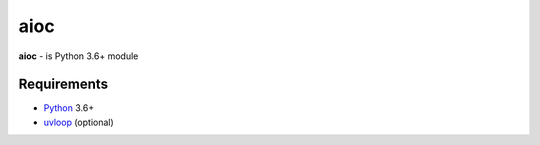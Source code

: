 aioc
====
.. image:: https://travis-ci.org/jettify/aioc.svg?branch=master
    :target: https://travis-ci.org/jettify/aioc
.. image:: https://codecov.io/gh/jettify/aioc/branch/master/graph/badge.svg
    :target: https://codecov.io/gh/jettify/aioc

**aioc** - is Python 3.6+ module


Requirements
------------

* Python_ 3.6+
* uvloop_ (optional)


.. _PEP492: https://www.python.org/dev/peps/pep-0492/
.. _Python: https://www.python.org
.. _aiohttp: https://github.com/KeepSafe/aiohttp
.. _asyncio: http://docs.python.org/3.5/library/asyncio.html
.. _uvloop: https://github.com/MagicStack/uvloop
